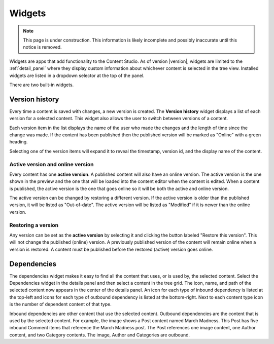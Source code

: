 .. _cs_widgets:

Widgets
=======

.. NOTE::
  This page is under construction. This information is likely incomplete and possibly inaccurate until this notice is removed.

Widgets are apps that add functionality to the Content Studio. As of version |version|, widgets are limited to the :ref:`detail_panel` where
they display custom information about whichever content is selected in the tree view. Installed widgets are listed in a dropdown selector at
the top of the panel.

There are two built-in widgets.

Version history
---------------

Every time a content is saved with changes, a new version is created. The **Version history** widget displays a list of each version for a
selected content. This widget also allows the user to switch between versions of a content.

Each version item in the list displays the name of the user who made the changes and the length of time since the change was made. If the
content has been published then the published version will be marked as "Online" with a green heading.

Selecting one of the version items will expand it to reveal the timestamp, version id, and the display name of the content.

.. image:: images/version-history.jpg

Active version and online version
*********************************

Every content has one **active version**. A published content will also have an online version. The active version is the one shown in the
preview and the one that will be loaded into the content editor when the content is edited. When a content is published, the active version
is the one that goes online so it will be both the active and online version.

The active version can be changed by restoring a different version. If the active version is older than the published version, it will be
listed as "Out-of-date". The active version will be listed as "Modified" if it is newer than the online version.

Restoring a version
*******************

Any version can be set as the **active version** by selecting it and clicking the button labeled "Restore this version". This will not
change the published (online) version. A previously published version of the content will remain online when a version is restored. A
content must be published before the restored (active) version goes online.

Dependencies
------------

The dependencies widget makes it easy to find all the content that uses, or is used by, the selected content. Select the Dependencies widget
in the details panel and then select a content in the tree grid. The icon, name, and path of the selected content now appears in the center
of the details panel. An icon for each type of inbound dependency is listed at the top-left and icons for each type of outbound dependency
is listed at the bottom-right. Next to each content type icon is the number of dependent content of that type.

.. image:: images/dependencies-widget.jpg

Inbound dependencies are other content that use the selected content. Outbound dependencies are the content that is used by the selected
content. For example, the image shows a Post content named March Madness. This Post has five inbound Comment items that reference the March
Madness post. The Post references one image content, one Author content, and two Category contents. The image, Author and Categories are
outbound.
